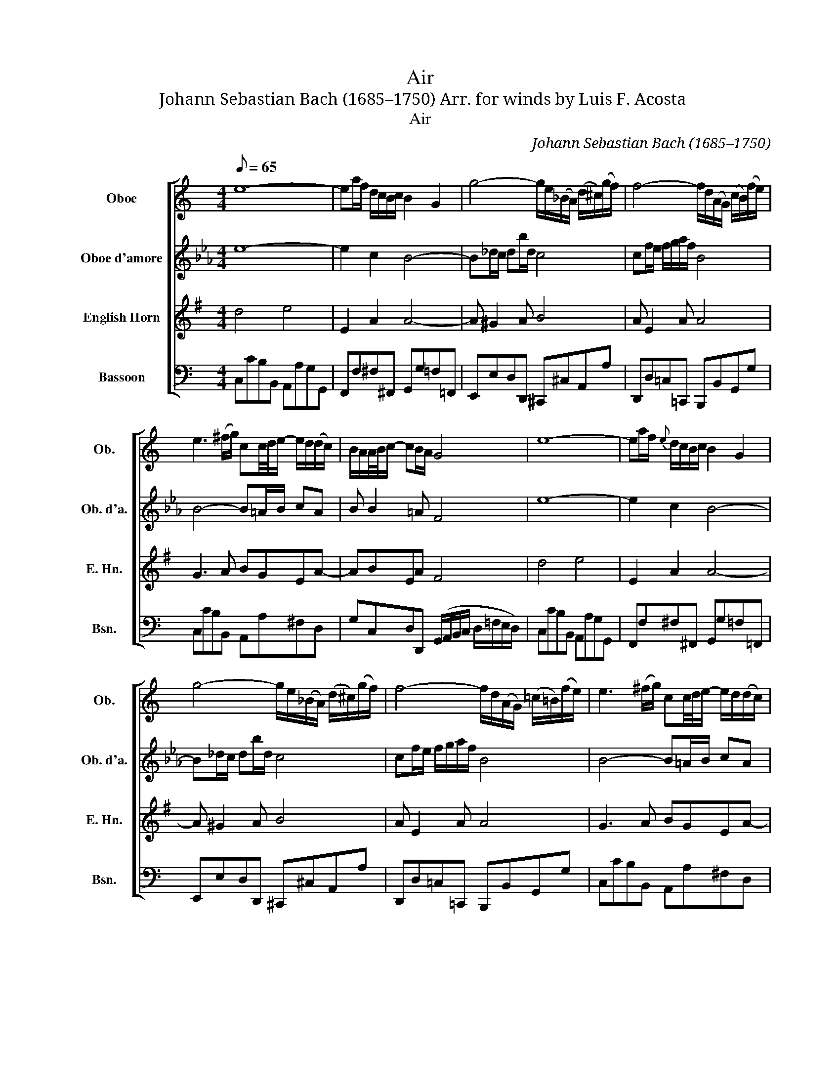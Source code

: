 X:1
T:Air
T:Johann Sebastian Bach (1685–1750) Arr. for winds by Luis F. Acosta
T:Air
C:Johann Sebastian Bach (1685–1750)
%%score [ 1 2 3 4 ]
L:1/8
Q:1/8=65
M:4/4
K:C
V:1 treble nm="Oboe" snm="Ob."
V:2 treble transpose=-3 nm="Oboe d'amore" snm="Ob. d'a."
V:3 treble transpose=-7 nm="English Horn" snm="E. Hn."
V:4 bass nm="Bassoon" snm="Bsn."
V:1
 e8- | ea/f/ d/c/B/c/ B2 G2 | g4- g/e/(_B/A/) (d/^c/)(g/f/) | f4- f/d/(A/G/) (c/B/)(f/e/) | %4
 e3 (^f/g/) cc/4d/4e/- e/d/(d/c/) | B/A/A/4B/4c/- cB/A/ G4 | e8- | ea/f/{e} d/c/B/c/ B2 G2 | %8
 g4- g/e/(_B/A/) (d/^c/)(g/f/) | f4- f/d/(A/G/) (=c/=B/)(f/e/) | e3 (^f/g/) cc/4d/4e/- e/d/(d/c/) | %11
 B/A/A/4B/4c/- cB/A/ G4 |: B2- B/c/4B/4A/4B/4G/ g3 _B | Aa- a/g/f/e/ f2- f/4e/4d/4c/4=B/A/ | %14
 ^G/A/B- B/c/d- d/e/f- fe | d/c/B/A/ (B/c/4d/4)c A4 | c2- c/e/d/c/ a2- ag/^f/ | %17
 e/4d/4g/G A3/2B/4c/4 B>A G2 | c3 (e/d/) d3 (f/e/) | e3 (g/f/) f4 | %20
 G2- G/B/d/f/ f/d/e- e-e/f/4g/4 | c2- c/e/g/_b/ a3 c | =B/d/ f2 A Gd/e/4f/4- f/ed/ |1 %23
 c/4B/4AB/ (cTB/>)c/ c4 :|"^rit." c/4B/4AB/ (cTB/>)c/ c4 |] %25
V:2
[K:Eb] e8- | e2 c2 B4- | B_d/c/ db/d/ c4 | cf/e/ f/g/a/f/ B4 | B4- B=A/B/ cA | B B2 =A F4 | e8- | %7
 e2 c2 B4- | B_d/c/ db/d/ c4 | cf/e/ f/g/a/f/ B4 | B4- B=A/B/ cA | B B2 =A F4 |: %12
 B4- B/c/_d- d/c/B/_A/ | G3 =e f4- | f4- f/_e/d/c/ =B/c/d | ccc=B G4 | F2 G2 CF/G/ =A/_B/c- | %17
 c B2 =A B4- | Bc/_d/ c/=d/e- ed/c/ d/=e/f- | f=e/d/ e/f/g- g/e/f/c/ F2- | %20
 F/D/F/B/ dB- Bd/_e/ _E2- | EF G2 A4- | Ac f2- f/e/d/c/ Bc |1 B2 (TA/G/A) G4 :| B2 (TA/G/A) G4 |] %25
V:3
[K:G] d4 e4 | E2 A2 A4- | A ^G2 A B4 | A E2 A A4 | G3 A BGEA- | ABEA F4 | d4 e4 | E2 A2 A4- | %8
 A ^G2 A B4 | A E2 A A4 | G3 A BGEA- | ABEA F4 |: A4- A^G/A/ B2- | B/c/d/B/ ^Ge e2 E2 | %14
 (F/=G/A/B/) (c/B/c/A/) BA/G/ FB | BA/G/ cB/A/ G4 | Ee d/^c/d c>B A2- | AABA A>G F/G/A/F/ | %18
 D G2 E- E A2 F- | F B2 ^G E2- E/e/c/A/ | dcBA =G2 d2- | dc d2 G4 | (A/E/A/c/) (e/d/c/B/) A d2 c |1 %23
 B2 AD D4 :| B2 AD D4 |] %25
V:4
 C,CB,B,, A,,A,G,G,, | F,,F,^F,^F,, G,,G,=F,=F,, | E,,E,D,D,, ^C,,^C,A,,A, | %3
 D,,D,=C,=C,, B,,,B,,G,,G, | C,CB,B,, A,,A,^F,D, | G,C,D,D,, (G,,/A,,/B,,/C,/ D,/=F,/E,/D,/) | %6
 C,CB,B,, A,,A,G,G,, | F,,F,^F,^F,, G,,G,=F,=F,, | E,,E,D,D,, ^C,,^C,A,,A, | %9
 D,,D,=C,=C,, B,,,B,,G,,G, | C,CB,B,, A,,A,^F,D, | G,C,D,D,, G,,4 |: G,,G,F,F,, E,,E,D,D,, | %13
 ^C,,^C,E,A,, D,D=C=C, | B,,B,A,A,, ^G,,A,,B,,G,, | A,,F,D,E, A,,A,=G,=G,, | %16
 ^F,,^F,E,E,, D,,D,C,C,, | B,,,B,,C,D, G,,G,=F,=F,, | E,,E,F,F,, ^F,,^F,G,G,, | %19
 ^G,,^G,A,A,, D,DCC, | B,,B,=G,B, CC,_B,,_B, | A,A,,G,,G, F,F,,E,,E, | D,D,,C,,C, B,,G,,C,F, |1 %23
 G,F,G,G,, C,,4 :| G,F,G,G,, C,,4 |] %25

